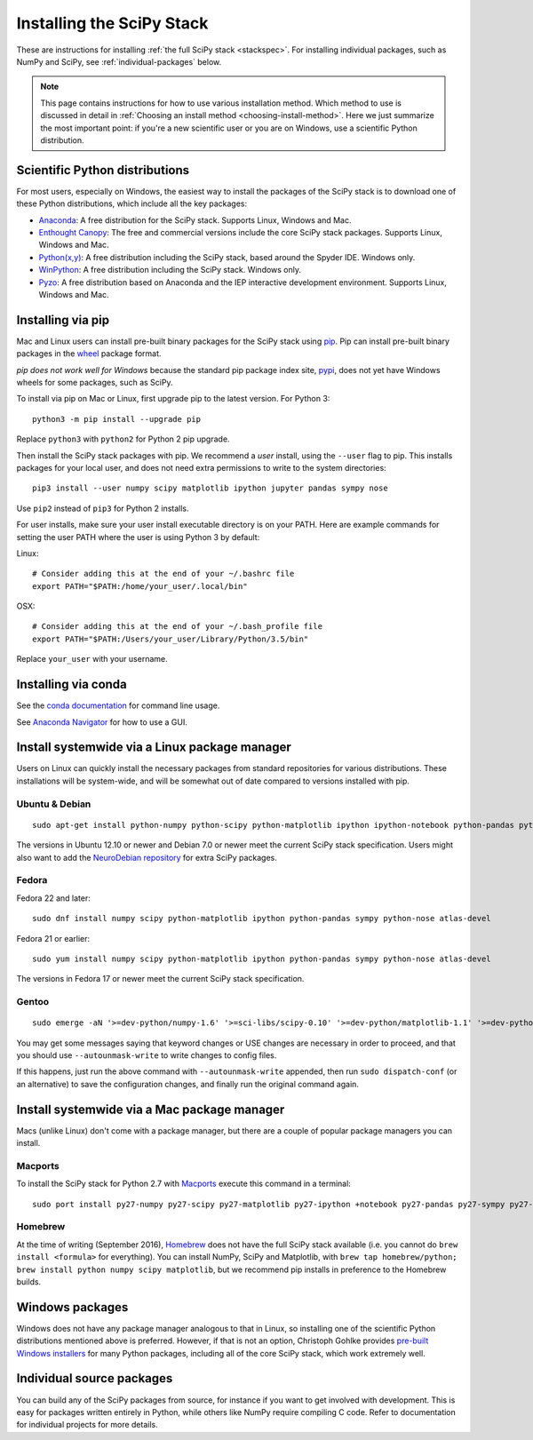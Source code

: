 .. _install:

==========================
Installing the SciPy Stack
==========================

These are instructions for installing :ref:`the full SciPy stack
<stackspec>`.  For installing individual packages, such as NumPy and
SciPy, see :ref:`individual-packages` below.

.. note::

  This page contains instructions for how to use various installation method.
  Which method to use is discussed in detail in
  :ref:`Choosing an install method <choosing-install-method>`.
  Here we just summarize the most important point: if you're a new scientific
  user or you are on Windows, use a scientific Python distribution.


Scientific Python distributions
-------------------------------

For most users, especially on Windows, the easiest way to install the packages
of the SciPy stack is to download one of these Python distributions, which
include all the key packages:

* `Anaconda <https://www.continuum.io/downloads>`_: A free distribution
  for the SciPy stack.  Supports Linux, Windows and Mac.
* `Enthought Canopy <https://www.enthought.com/products/canopy/>`_: The free and
  commercial versions include the core SciPy stack packages.
  Supports Linux, Windows and Mac.
* `Python(x,y) <http://python-xy.github.io/>`_: A free distribution
  including the SciPy stack, based around the Spyder IDE.  Windows only.
* `WinPython <http://winpython.github.io>`_: A free distribution
  including the SciPy stack.  Windows only.
* `Pyzo <http://www.pyzo.org/>`_: A free distribution based on Anaconda and the
  IEP interactive development environment.  Supports Linux, Windows and Mac.

Installing via pip
------------------

Mac and Linux users can install pre-built binary packages for the SciPy stack
using `pip <https://pip.pypa.io/en/stable>`_.  Pip can install pre-built binary
packages in the `wheel <http://wheel.readthedocs.io>`_ package format.

*pip does not work well for Windows* because the standard pip package index
site, `pypi <https://pypi.python.org/pypi>`_, does not yet have Windows wheels
for some packages, such as SciPy.

To install via pip on Mac or Linux, first upgrade pip to the latest version.
For Python 3::

    python3 -m pip install --upgrade pip

Replace ``python3`` with ``python2`` for Python 2 pip upgrade.

Then install the SciPy stack packages with pip.  We recommend a *user*
install, using the ``--user`` flag to pip.  This installs packages for your
local user, and does not need extra permissions to write to the system
directories::

    pip3 install --user numpy scipy matplotlib ipython jupyter pandas sympy nose

Use ``pip2`` instead of ``pip3`` for Python 2 installs.

For user installs, make sure your user install executable directory is on your
PATH.  Here are example commands for setting the user PATH where the user is
using Python 3 by default:

Linux::

    # Consider adding this at the end of your ~/.bashrc file
    export PATH="$PATH:/home/your_user/.local/bin"

OSX::

    # Consider adding this at the end of your ~/.bash_profile file
    export PATH="$PATH:/Users/your_user/Library/Python/3.5/bin"

Replace ``your_user`` with your username.


Installing via conda
--------------------
See the `conda documentation <http://conda.pydata.org/docs/>`_ for command line usage.

See `Anaconda Navigator <https://docs.continuum.io/anaconda/navigator>`_ for
how to use a GUI.


Install systemwide via a Linux package manager
----------------------------------------------

Users on Linux can quickly install the necessary packages from standard
repositories for various distributions.  These installations will be
system-wide, and will be somewhat out of date compared to versions installed
with pip.

Ubuntu & Debian
~~~~~~~~~~~~~~~

::

    sudo apt-get install python-numpy python-scipy python-matplotlib ipython ipython-notebook python-pandas python-sympy python-nose

The versions in Ubuntu 12.10 or newer and Debian 7.0 or newer meet the current
SciPy stack specification. Users might also want to add the `NeuroDebian
repository <http://neuro.debian.net/>`_ for extra SciPy packages.

Fedora
~~~~~~

Fedora 22 and later::

    sudo dnf install numpy scipy python-matplotlib ipython python-pandas sympy python-nose atlas-devel

Fedora 21 or earlier::

    sudo yum install numpy scipy python-matplotlib ipython python-pandas sympy python-nose atlas-devel

The versions in Fedora 17 or newer meet the current SciPy stack specification.

Gentoo
~~~~~~

::

    sudo emerge -aN '>=dev-python/numpy-1.6' '>=sci-libs/scipy-0.10' '>=dev-python/matplotlib-1.1' '>=dev-python/ipython-0.13' '>=dev-python/pandas-0.8' '>=dev-python/sympy-0.7' '>=dev-python/nose-1.1'

You may get some messages saying that keyword changes or USE changes are
necessary in order to proceed, and that you should use ``--autounmask-write`` to
write changes to config files.

If this happens, just run the above command with ``--autounmask-write``
appended, then run ``sudo dispatch-conf`` (or an alternative) to save the
configuration changes, and finally run the original command again.

Install systemwide via a Mac package manager
--------------------------------------------

Macs (unlike Linux) don't come with a package manager, but there are a couple
of popular package managers you can install.

Macports
~~~~~~~~

To install the SciPy stack for Python 2.7 with `Macports
<http://www.macports.org>`_ execute this command in a terminal::

    sudo port install py27-numpy py27-scipy py27-matplotlib py27-ipython +notebook py27-pandas py27-sympy py27-nose

Homebrew
~~~~~~~~

At the time of writing (September 2016), `Homebrew <http://brew.sh/>`_ does
not have the full SciPy stack available (i.e. you cannot do ``brew install
<formula>`` for everything).  You can install NumPy, SciPy and Matplotlib,
with ``brew tap homebrew/python; brew install python numpy scipy matplotlib``,
but we recommend pip installs in preference to the Homebrew builds.

.. _individual-packages:

Windows packages
----------------

Windows does not have any package manager analogous to that in Linux, so installing
one of the scientific Python distributions mentioned above is preferred. However, if
that is not an option, Christoph Gohlke provides `pre-built Windows installers <http://www.lfd.uci.edu/~gohlke/pythonlibs/>`_
for many Python packages, including all of the core SciPy stack, which work extremely well.

Individual source packages
--------------------------

You can build any of the SciPy packages from source, for instance if you
want to get involved with development. This is easy for packages written
entirely in Python, while others like NumPy require compiling C code. Refer to
documentation for individual projects for more details.
